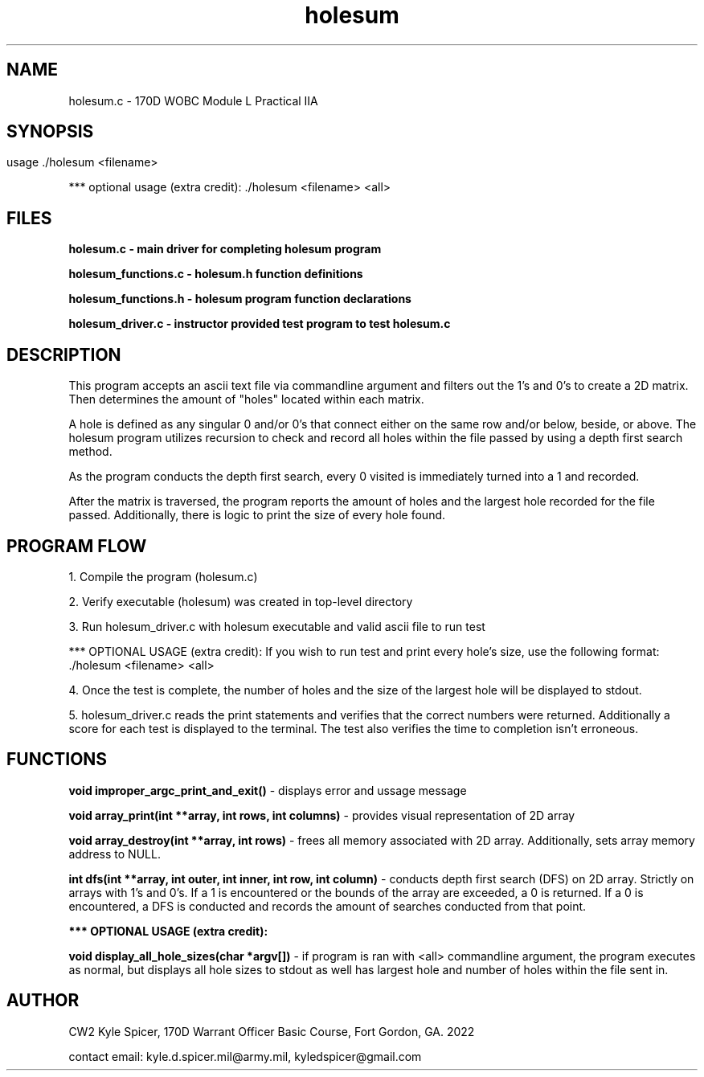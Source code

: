 .TH holesum 1 "November 2022" "user manual"
.SH NAME
.PP
holesum.c - 170D WOBC Module L Practical IIA
.SH
.PP
.SH SYNOPSIS
.PP
usage ./holesum <filename>

*** optional usage (extra credit): ./holesum <filename> <all>

.PP
.SH FILES 
.PP
.B holesum.c - main driver for completing holesum program

.B holesum_functions.c - holesum.h function definitions

.B holesum_functions.h - holesum program function declarations

.B holesum_driver.c - instructor provided test program to test holesum.c

.SH DESCRIPTION
.PP
This program accepts an ascii text file via commandline argument and filters
out the 1's and 0's to create a 2D matrix. Then determines the amount of "holes"
located within each matrix.

A hole is defined as any singular 0 and/or 0's that connect either on the same 
row and/or below, beside, or above. The holesum program utilizes recursion to 
check and record all holes within the file passed by using a depth first search
method. 

As the program conducts the depth first search, every 0 visited is immediately
turned into a 1 and recorded.

After the matrix is traversed, the program reports the amount of holes and the 
largest hole recorded for the file passed. Additionally, there is logic to print
the size of every hole found. 

.PP
.SH PROGRAM FLOW
.PP
1. Compile the program (holesum.c)

2. Verify executable (holesum) was created in top-level directory

3. Run holesum_driver.c with holesum executable and valid ascii file to run test

*** OPTIONAL USAGE (extra credit): If you wish to run test and print every 
hole's size, use the following format: ./holesum <filename> <all>

4. Once the test is complete, the number of holes and the size of the largest
hole will be displayed to stdout.

5. holesum_driver.c reads the print statements and verifies that the correct
numbers were returned. Additionally a score for each test is displayed to the 
terminal. The test also verifies the time to completion isn't erroneous. 



.PP
.SH FUNCTIONS 
.PP 
.B void improper_argc_print_and_exit() 
- displays error and ussage message
 
.B void array_print(int **array, int rows, int columns) 
- provides visual
representation of 2D array

.B void array_destroy(int **array, int rows) 
- frees all memory associated with 2D array. Additionally, sets array memory 
address to NULL.

.B int dfs(int **array, int outer, int inner, int row, int column)
- conducts depth first search (DFS) on 2D array. Strictly on arrays with 1's and 
0's. If a 1 is encountered or the bounds of the array are exceeded, a 0 is
returned. If a 0 is encountered, a DFS is conducted and records the amount of
searches conducted from that point.

.B *** OPTIONAL USAGE (extra credit):

.B void display_all_hole_sizes(char *argv[])
- if program is ran with <all> commandline argument, the program executes as
normal, but displays all hole sizes to stdout as well has largest hole and
number of holes within the file sent in.



.PP
.SH AUTHOR 
CW2 Kyle Spicer, 170D Warrant Officer Basic Course, Fort Gordon, GA. 2022

contact email: kyle.d.spicer.mil@army.mil, kyledspicer@gmail.com
